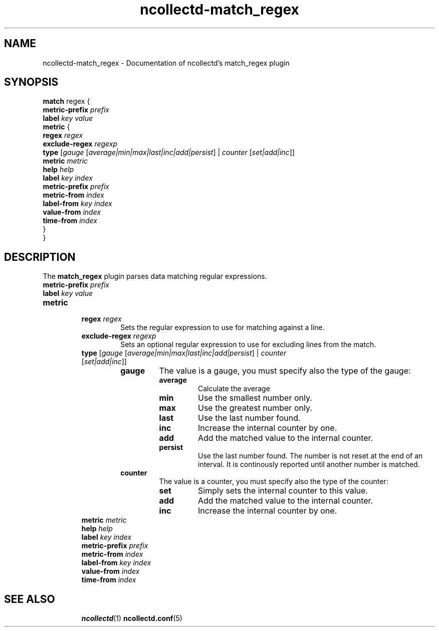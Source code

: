 .\" SPDX-License-Identifier: GPL-2.0-only
.TH ncollectd-match_regex 5 "@NCOLLECTD_DATE@" "@NCOLLECTD_VERSION@" "ncollectd match_regex man page"
.SH NAME
ncollectd-match_regex \- Documentation of ncollectd's match_regex plugin
.SH SYNOPSIS
\fBmatch\fP regex {
    \fBmetric-prefix\fP \fIprefix\fP
    \fBlabel\fP \fIkey\fP \fIvalue\fP
    \fBmetric\fP {
        \fBregex\fP \fIregex\fP
        \fBexclude-regex\fP \fIregexp\fP
        \fBtype\fP [\fIgauge\fP [\fIaverage|min|max|last|inc|add|persist\fP] | \fIcounter\fP [\fIset|add|inc\fP]]
        \fBmetric\fP \fImetric\fP
        \fBhelp\fP \fIhelp\fP
        \fBlabel\fP \fIkey\fP \fIindex\fP
        \fBmetric-prefix\fP \fIprefix\fP
        \fBmetric-from\fP \fIindex\fP
        \fBlabel-from\fP \fIkey\fP \fIindex\fP
        \fBvalue-from\fP \fIindex\fP
        \fBtime-from\fP \fIindex\fP
    }
.br
}
.SH DESCRIPTION
The \fBmatch_regex\fP plugin parses data matching regular expressions.
.PP
.TP
\fBmetric-prefix\fP \fIprefix\fP
.TP
\fBlabel\fP \fIkey\fP \fIvalue\fP
.TP
\fBmetric\fP
.RS
.TP
\fBregex\fP \fIregex\fP
Sets the regular expression to use for matching against a line.
.TP
\fBexclude-regex\fP \fIregexp\fP
Sets an optional regular expression to use for excluding lines from the match.
.TP
\fBtype\fP [\fIgauge\fP [\fIaverage|min|max|last|inc|add|persist\fP] | \fIcounter\fP [\fIset|add|inc\fP]]
.RS
.TP
\fBgauge\fP
The value is a gauge, you must specify also the type of the gauge:
.RS
.TP
\fBaverage\fP
Calculate the average
.TP
\fBmin\fP
Use the smallest number only.
.TP
\fBmax\fP
Use the greatest number only.
.TP
\fBlast\fP
Use the last number found.
.TP
\fBinc\fP
Increase the internal counter by one.
.TP
\fBadd\fP
Add the matched value to the internal counter.
.TP
\fBpersist\fP
Use the last number found.
The number is not reset at the end of an interval.
It is continously reported until another number is matched.
.RE
.TP
\fBcounter\fP
The value is a counter, you must specify also the type of the counter:
.RS
.TP
\fBset\fP
Simply sets the internal counter to this value.
.TP
\fBadd\fP
Add the matched value to the internal counter.
.TP
\fBinc\fP
Increase the internal counter by one.
.RE
.RE
.TP
\fBmetric\fP \fImetric\FP
.TP
\fBhelp\fP \fIhelp\fP
.TP
\fBlabel\fP \fIkey\fP \fIindex\fP
.TP
\fBmetric-prefix\fP \fIprefix\fP
.TP
\fBmetric-from\fP \fIindex\fP
.TP
\fBlabel-from\fP \fIkey\fP \fIindex\fP
.TP
\fBvalue-from\fP \fIindex\fP
.TP
\fBtime-from\fP \fIindex\fP
.TP
.RE
.SH "SEE ALSO"
.BR ncollectd (1)
.BR ncollectd.conf (5)
